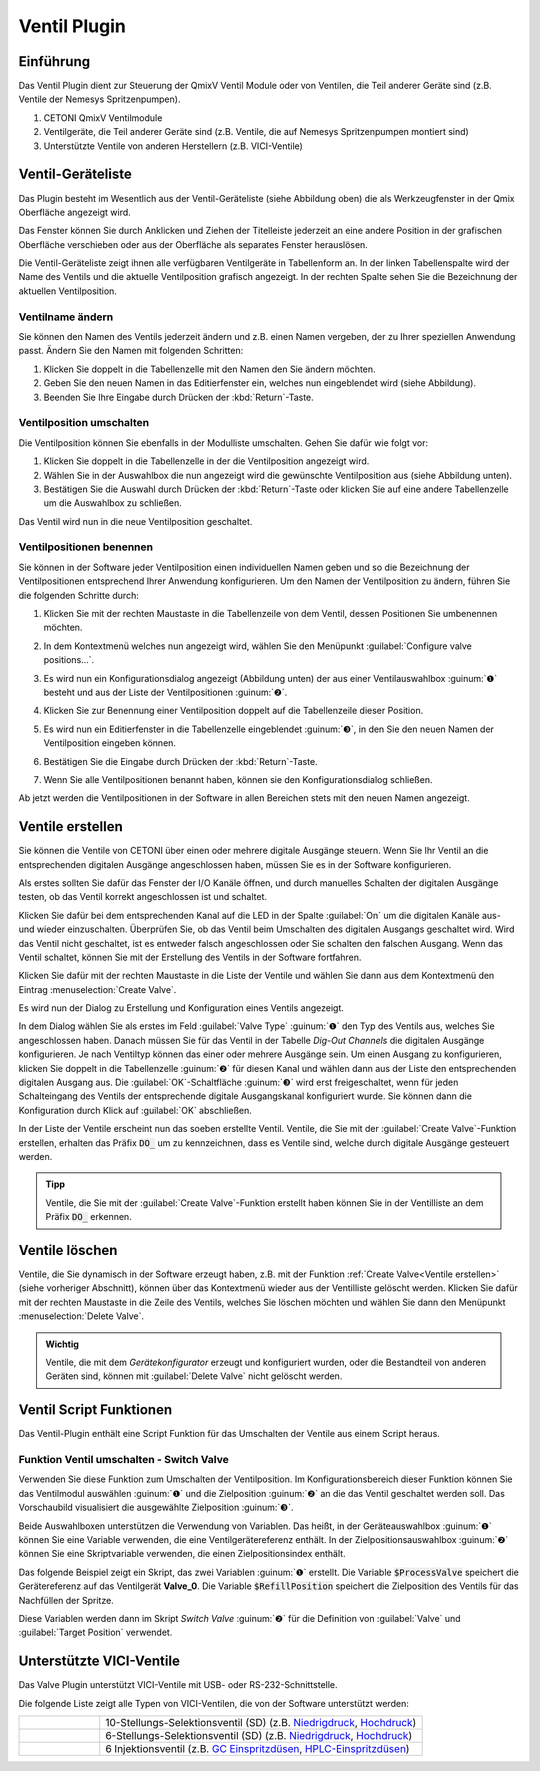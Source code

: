 Ventil Plugin
==================

Einführung
----------

Das Ventil Plugin dient zur Steuerung der QmixV Ventil Module oder von
Ventilen, die Teil anderer Geräte sind (z.B. Ventile der Nemesys
Spritzenpumpen).

.. image:: Pictures/valve_devices_numbered.jpg
   :alt:  QmixV Ventil-Geräteliste

.. rst-class:: guinums

#. CETONI QmixV Ventilmodule
#. Ventilgeräte, die Teil anderer Geräte sind (z.B. Ventile, die auf Nemesys 
   Spritzenpumpen montiert sind)
#. Unterstützte Ventile von anderen Herstellern (z.B. VICI-Ventile)      

Ventil-Geräteliste
------------------

Das Plugin besteht im Wesentlich aus der Ventil-Geräteliste (siehe
Abbildung oben) die als Werkzeugfenster in der Qmix Oberfläche angezeigt
wird. 

.. image:: Pictures/10000201000001EB000000F0B98E00020FCB7DA7.png
   :alt: QmixV Ventil-Geräteliste

Das Fenster können Sie durch Anklicken und Ziehen der Titelleiste
jederzeit an eine andere Position in der grafischen Oberfläche
verschieben oder aus der Oberfläche als separates Fenster herauslösen.

Die Ventil-Geräteliste zeigt ihnen alle verfügbaren Ventilgeräte in
Tabellenform an. In der linken Tabellenspalte wird der Name des Ventils
und die aktuelle Ventilposition grafisch angezeigt. In der rechten
Spalte sehen Sie die Bezeichnung der aktuellen Ventilposition.

Ventilname ändern 
~~~~~~~~~~~~~~~~~~

Sie können den Namen des Ventils jederzeit ändern und z.B. einen Namen
vergeben, der zu Ihrer speziellen Anwendung passt. Ändern Sie den Namen
mit folgenden Schritten:

.. image:: Pictures/10000201000001EB000000CB9499C52DA337663E.png
   :alt: Ventilnamen ändern

.. rst-class:: steps

#. Klicken Sie doppelt in die Tabellenzelle mit den Namen den Sie ändern
   möchten.
#. Geben Sie den neuen Namen in das Editierfenster ein, welches nun
   eingeblendet wird (siehe Abbildung).
#. Beenden Sie Ihre Eingabe durch Drücken der :kbd:`Return`-Taste.

Ventilposition umschalten
~~~~~~~~~~~~~~~~~~~~~~~~~

Die Ventilposition können Sie ebenfalls in der Modulliste umschalten.
Gehen Sie dafür wie folgt vor:

1. Klicken Sie doppelt in die Tabellenzelle in der die Ventilposition
   angezeigt wird.
2. Wählen Sie in der Auswahlbox die nun angezeigt wird die gewünschte
   Ventilposition aus (siehe Abbildung unten).
3. Bestätigen Sie die Auswahl durch Drücken der :kbd:`Return`-Taste oder
   klicken Sie auf eine andere Tabellenzelle um die Auswahlbox zu
   schließen.

.. image:: Pictures/10000201000001EB000000FD1C5E9DD6F4B5AE61.png
   :alt: Ventilposition umschalten

Das Ventil wird nun in die neue Ventilposition geschaltet.

Ventilpositionen benennen 
~~~~~~~~~~~~~~~~~~~~~~~~~~

Sie können in der Software jeder Ventilposition einen individuellen
Namen geben und so die Bezeichnung der Ventilpositionen entsprechend
Ihrer Anwendung konfigurieren. Um den Namen der Ventilposition zu
ändern, führen Sie die folgenden Schritte durch:

.. rst-class:: steps

#. Klicken Sie mit der rechten Maustaste in die Tabellenzeile von dem
   Ventil, dessen Positionen Sie umbenennen möchten.

   .. image:: Pictures/10000201000001EB000000CBBC80A0A020333068.png
       :alt: Ventilkonfiguration aufrufen

#. In dem Kontextmenü welches nun angezeigt wird, wählen Sie den
   Menüpunkt :guilabel:`Configure valve positions...`.

#. Es wird nun ein Konfigurationsdialog angezeigt (Abbildung unten) der
   aus einer Ventilauswahlbox :guinum:`❶` besteht und aus der Liste der
   Ventilpositionen :guinum:`❷`.

   .. image:: Pictures/10000201000001640000014B947BCFC5B43A8B70.png
      :alt: Ventil-Konfigurationsdialog

#. Klicken Sie zur Benennung einer Ventilposition doppelt auf die
   Tabellenzeile dieser Position.

#. Es wird nun ein Editierfenster in die Tabellenzelle eingeblendet :guinum:`❸`,
   in den Sie den neuen Namen der Ventilposition eingeben können.

#. Bestätigen Sie die Eingabe durch Drücken der :kbd:`Return`-Taste.

#. Wenn Sie alle Ventilpositionen benannt haben, können sie den
   Konfigurationsdialog schließen.

Ab jetzt werden die Ventilpositionen in der Software in allen Bereichen
stets mit den neuen Namen angezeigt.

Ventile erstellen
-----------------

Sie können die Ventile von CETONI über einen oder mehrere digitale
Ausgänge steuern. Wenn Sie Ihr Ventil an die entsprechenden digitalen
Ausgänge angeschlossen haben, müssen Sie es in der Software
konfigurieren.

Als erstes sollten Sie dafür das Fenster der I/O Kanäle öffnen, und
durch manuelles Schalten der digitalen Ausgänge testen, ob das Ventil
korrekt angeschlossen ist und schaltet.

.. image:: Pictures/10000201000001AB000000D1DDFEC2AE0EE1C649.png
   :alt: Liste der I/O Kanäle - Test durch manuelles Schalten der digitalen Ausgänge


Klicken Sie dafür bei dem entsprechenden Kanal auf
die LED in der Spalte :guilabel:`On` um die digitalen Kanäle aus- und wieder
einzuschalten. Überprüfen Sie, ob das Ventil beim Umschalten des
digitalen Ausgangs geschaltet wird. Wird das Ventil nicht geschaltet,
ist es entweder falsch angeschlossen oder Sie schalten den falschen
Ausgang. Wenn das Ventil schaltet, können Sie mit der Erstellung des
Ventils in der Software fortfahren.

Klicken Sie dafür mit der rechten Maustaste in die Liste der Ventile und
wählen Sie dann aus dem Kontextmenü den Eintrag :menuselection:`Create Valve`.

.. image:: Pictures/1000020100000175000000C43F31CADA59024611.png
   :alt: Dialog für die Ventilerstellung öffnen

Es wird nun der
Dialog zu Erstellung und Konfiguration eines Ventils angezeigt.

.. image:: Pictures/100002010000022800000141A28095D6BFFF3542.png
   :alt: Dialog zur Ventilerstellung und -konfiguration

In dem Dialog wählen Sie als erstes im Feld :guilabel:`Valve Type` :guinum:`❶` 
den Typ des Ventils
aus, welches Sie angeschlossen haben. Danach müssen Sie für das Ventil
in der Tabelle *Dig-Out Channels* die digitalen Ausgänge konfigurieren.
Je nach Ventiltyp können das einer oder mehrere Ausgänge sein. Um einen
Ausgang zu konfigurieren, klicken Sie doppelt in die Tabellenzelle :guinum:`❷` für
diesen Kanal und wählen dann aus der Liste den entsprechenden digitalen
Ausgang aus. Die :guilabel:`OK`-Schaltfläche :guinum:`❸` wird erst freigeschaltet, wenn für
jeden Schalteingang des Ventils der entsprechende digitale Ausgangskanal
konfiguriert wurde. Sie können dann die Konfiguration durch Klick auf
:guilabel:`OK` abschließen.

In der Liste der Ventile erscheint nun das soeben erstellte Ventil.
Ventile, die Sie mit der :guilabel:`Create Valve`-Funktion erstellen, erhalten das
Präfix :code:`DO_` um zu kennzeichnen, dass es Ventile sind, welche durch
digitale Ausgänge gesteuert werden.

.. admonition:: Tipp
   :class: tip

   Ventile, die Sie mit der :guilabel:`Create Valve`-Funktion erstellt haben 
   können Sie in der        
   Ventilliste an dem Präfix :code:`DO_` erkennen.   


Ventile löschen
---------------

Ventile, die Sie dynamisch in der Software erzeugt haben, z.B. mit der
Funktion :ref:`Create Valve<Ventile erstellen>` (siehe vorheriger Abschnitt), können über das
Kontextmenü wieder aus der Ventilliste gelöscht werden. Klicken Sie
dafür mit der rechten Maustaste in die Zeile des Ventils, welches Sie
löschen möchten und wählen Sie dann den Menüpunkt :menuselection:`Delete Valve`.

.. image:: Pictures/10000201000001A0000000C3567ED07E7C53F439.png
   :alt: Ventile löschen

.. admonition:: Wichtig
   :class: note

   Ventile, die mit dem *Gerätekonfigurator*     
   erzeugt und konfiguriert wurden, oder die Bestandteil    
   von anderen Geräten sind, können mit :guilabel:`Delete Valve`      
   nicht gelöscht werden. 


Ventil Script Funktionen 
-------------------------

.. image:: Pictures/10000201000000F70000003E8592638162A9459E.png

Das Ventil-Plugin enthält eine Script Funktion für das Umschalten
der Ventile aus einem Script heraus.

Funktion Ventil umschalten - Switch Valve 
~~~~~~~~~~~~~~~~~~~~~~~~~~~~~~~~~~~~~~~~~~

.. image:: Pictures/10002F3400003505000035057520F6A9E5AEC280.svg
   :width: 60
   :align: left

Verwenden Sie diese Funktion zum Umschalten der
Ventilposition. Im Konfigurationsbereich dieser Funktion können Sie das
Ventilmodul auswählen :guinum:`❶` und die Zielposition :guinum:`❷` an die das Ventil
geschaltet werden soll. Das Vorschaubild visualisiert die ausgewählte Zielposition :guinum:`❸`.

.. image:: Pictures/10000000000001A3000000A14DDC5565A638D882.png
   :alt: Konfiguration Scriptfunktion Switch Valve

Beide Auswahlboxen unterstützen die Verwendung von Variablen. Das heißt, in der 
Geräteauswahlbox :guinum:`❶` können Sie eine Variable verwenden, die eine 
Ventilgerätereferenz enthält.
In der Zielpositionsauswahlbox :guinum:`❷` können Sie eine Skriptvariable verwenden, 
die einen Zielpositionsindex enthält.

Das folgende Beispiel zeigt ein Skript, das zwei Variablen :guinum:`❶` erstellt. 
Die Variable :code:`$ProcessValve` speichert die Gerätereferenz auf das Ventilgerät 
**Valve_0**. Die Variable :code:`$RefillPosition` speichert die Zielposition des 
Ventils für das Nachfüllen der Spritze.

.. image:: Pictures/switch_valve_variables.png

Diese Variablen werden dann im Skript *Switch Valve* :guinum:`❷` für die Definition 
von :guilabel:`Valve` und :guilabel:`Target Position` verwendet.


Unterstützte VICI-Ventile
--------------------------

Das Valve Plugin unterstützt VICI-Ventile mit USB- oder RS-232-Schnittstelle.

.. image:: Pictures/VICI_Valve.jpg

Die folgende Liste zeigt alle Typen von VICI-Ventilen, die von der Software 
unterstützt werden:

.. list-table::
   :widths: 20 80
   :header-rows: 0

   * - |image-vici-10pos11port|
     - 10-Stellungs-Selektionsventil (SD) (z.B. `Niedrigdruck <https://www.vici.com/vval/sd.php>`_, `Hochdruck <https://www.vici.com/vval/sduw.php>`_)
   * - |image-vici-6pos7port|
     - 6-Stellungs-Selektionsventil (SD) (z.B. `Niedrigdruck <https://www.vici.com/vval/sd.php>`_, `Hochdruck <https://www.vici.com/vval/sduw.php>`_)
   * - |image-vici-2pos6port|
     - 6 Injektionsventil (z.B. `GC Einspritzdüsen <https://www.vici.com/vval/vval_gc.php>`_, `HPLC-Einspritzdüsen <https://www.vici.com/vval/vval_hplc.php>`_)


.. |image-vici-10pos11port| image:: Pictures/10Pos11Port_PositionIcon0.svg
   :width: 60

.. |image-vici-6pos7port| image:: Pictures/6Pos7Port_PositionIcon0.svg
   :width: 60

.. |image-vici-2pos6port| image:: Pictures/2Pos6Port_PositionIcon1.svg
   :width: 60
